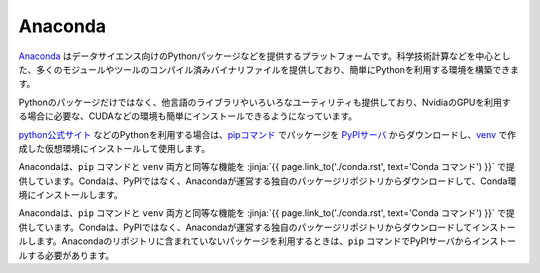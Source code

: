 Anaconda 
-----------------------------------

`Anaconda <https://www.continuum.io/>`_ はデータサイエンス向けのPythonパッケージなどを提供するプラットフォームです。科学技術計算などを中心とした、多くのモジュールやツールのコンパイル済みバイナリファイルを提供しており、簡単にPythonを利用する環境を構築できます。

Pythonのパッケージだけではなく、他言語のライブラリやいろいろなユーティリティも提供しており、NvidiaのGPUを利用する場合に必要な、CUDAなどの環境も簡単にインストールできるようになっています。

`python公式サイト <http://www.python.org>`_ などのPythonを利用する場合は、`pipコマンド <https://pypi.org/project/pip/>`_ でパッケージを `PyPIサーバ <https://pypi.org/>`_ からダウンロードし、`venv <https://docs.python.org/3/library/venv.html>`_ で作成した仮想環境にインストールして使用します。

Anacondaは、``pip`` コマンドと ``venv`` 両方と同等な機能を :jinja:`{{ page.link_to('./conda.rst', text='Conda コマンド') }}` で提供しています。Condaは、PyPIではなく、Anacondaが運営する独自のパッケージリポジトリからダウンロードして、Conda環境にインストールします。

Anacondaは、``pip`` コマンドと ``venv`` 両方と同等な機能を :jinja:`{{ page.link_to('./conda.rst', text='Conda コマンド') }}` で提供しています。Condaは、PyPIではなく、Anacondaが運営する独自のパッケージリポジトリからダウンロードしてインストールします。Anacondaのリポジトリに含まれていないパッケージを利用するときは、``pip`` コマンドでPyPIサーバからインストールする必要があります。
